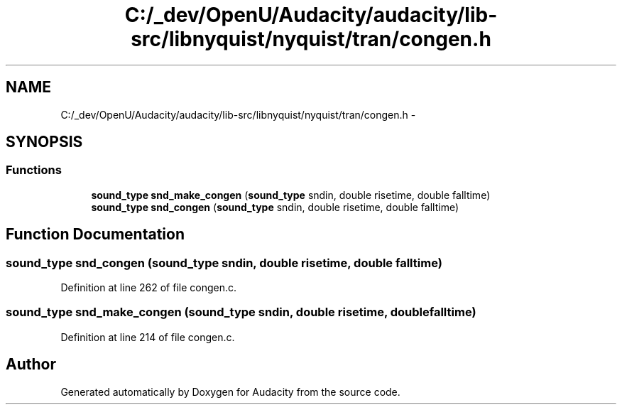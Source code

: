 .TH "C:/_dev/OpenU/Audacity/audacity/lib-src/libnyquist/nyquist/tran/congen.h" 3 "Thu Apr 28 2016" "Audacity" \" -*- nroff -*-
.ad l
.nh
.SH NAME
C:/_dev/OpenU/Audacity/audacity/lib-src/libnyquist/nyquist/tran/congen.h \- 
.SH SYNOPSIS
.br
.PP
.SS "Functions"

.in +1c
.ti -1c
.RI "\fBsound_type\fP \fBsnd_make_congen\fP (\fBsound_type\fP sndin, double risetime, double falltime)"
.br
.ti -1c
.RI "\fBsound_type\fP \fBsnd_congen\fP (\fBsound_type\fP sndin, double risetime, double falltime)"
.br
.in -1c
.SH "Function Documentation"
.PP 
.SS "\fBsound_type\fP snd_congen (\fBsound_type\fP sndin, double risetime, double falltime)"

.PP
Definition at line 262 of file congen\&.c\&.
.SS "\fBsound_type\fP snd_make_congen (\fBsound_type\fP sndin, double risetime, double falltime)"

.PP
Definition at line 214 of file congen\&.c\&.
.SH "Author"
.PP 
Generated automatically by Doxygen for Audacity from the source code\&.
